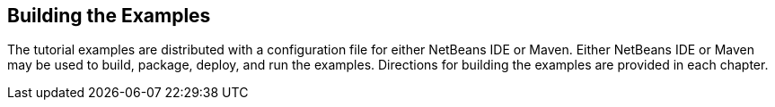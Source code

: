 == Building the Examples

The tutorial examples are distributed with a configuration file for
either NetBeans IDE or Maven. Either NetBeans IDE or Maven may be used
to build, package, deploy, and run the examples. Directions for
building the examples are provided in each chapter.


